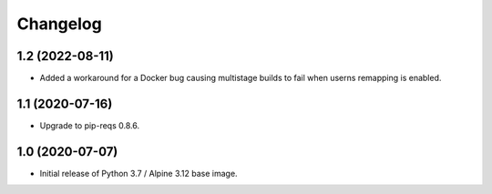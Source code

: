 Changelog
=========


1.2 (2022-08-11)
----------------

* Added a workaround for a Docker bug causing multistage builds to fail when
  userns remapping is enabled.


1.1 (2020-07-16)
----------------

* Upgrade to pip-reqs 0.8.6.


1.0 (2020-07-07)
----------------

* Initial release of Python 3.7 / Alpine 3.12 base image.

